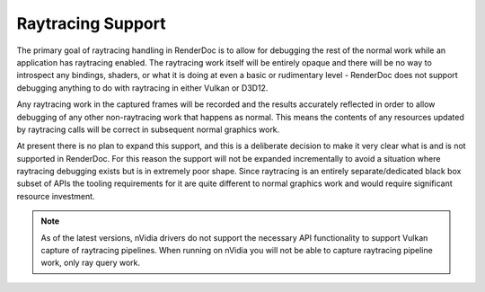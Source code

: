 Raytracing Support
==================

The primary goal of raytracing handling in RenderDoc is to allow for debugging the rest of the normal work while an application has raytracing enabled. The raytracing work itself will be entirely opaque and there will be no way to introspect any bindings, shaders, or what it is doing at even a basic or rudimentary level - RenderDoc does not support debugging anything to do with raytracing in either Vulkan or D3D12.

Any raytracing work in the captured frames will be recorded and the results accurately reflected in order to allow debugging of any other non-raytracing work that happens as normal. This means the contents of any resources updated by raytracing calls will be correct in subsequent normal graphics work.

At present there is no plan to expand this support, and this is a deliberate decision to make it very clear what is and is not supported in RenderDoc. For this reason the support will not be expanded incrementally to avoid a situation where raytracing debugging exists but is in extremely poor shape. Since raytracing is an entirely separate/dedicated black box subset of APIs the tooling requirements for it are quite different to normal graphics work and would require significant resource investment.

.. note::

    As of the latest versions, nVidia drivers do not support the necessary API functionality to support Vulkan capture of raytracing pipelines. When running on nVidia you will not be able to capture raytracing pipeline work, only ray query work.

